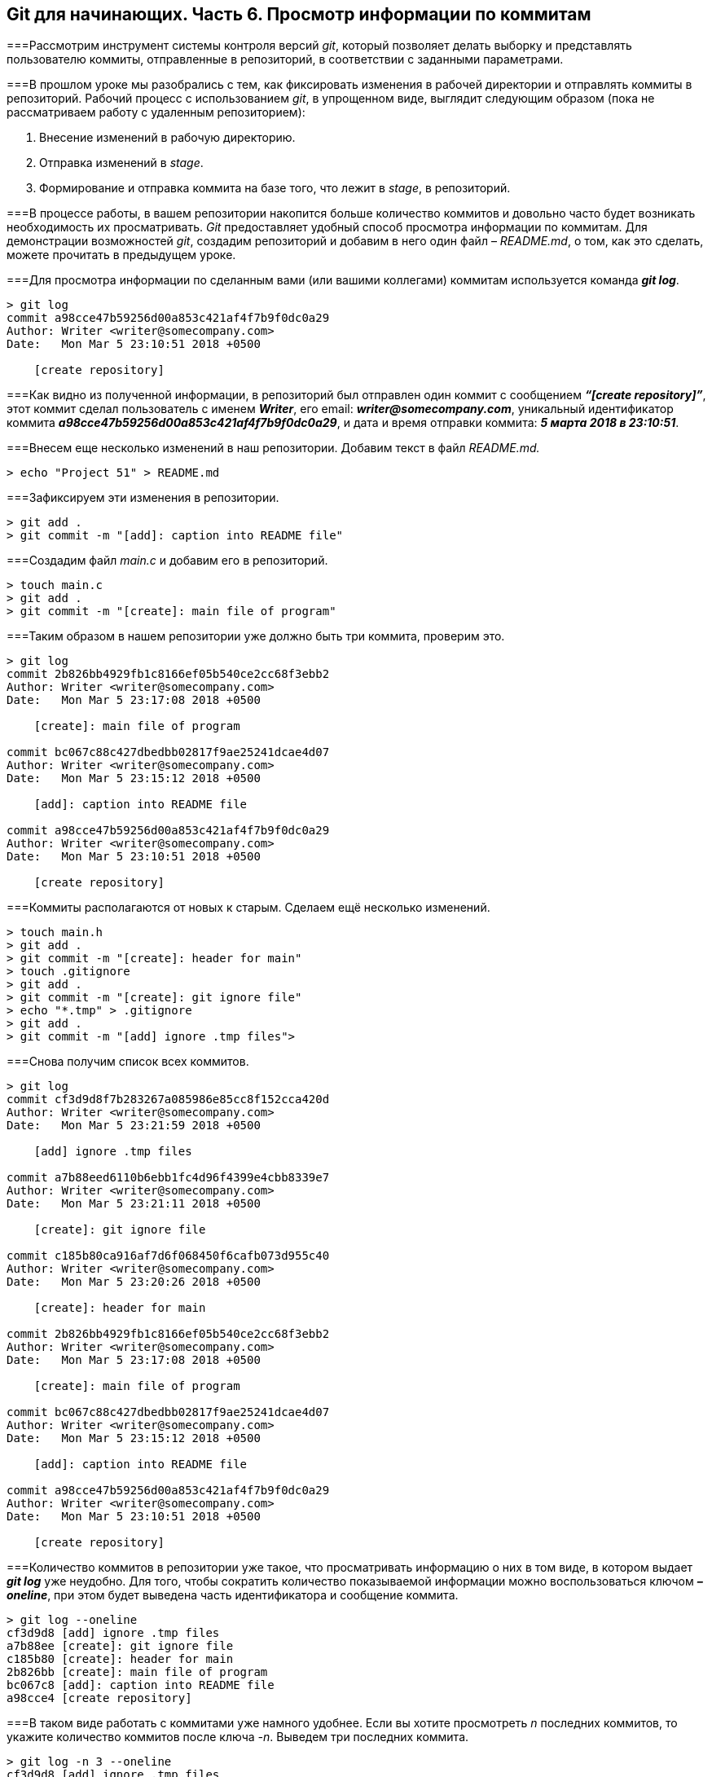 == Git для начинающих. Часть 6. Просмотр информации по коммитам
===Рассмотрим инструмент системы контроля версий _git_, который позволяет делать выборку и представлять пользователю коммиты, отправленные в репозиторий, в соответствии с заданными параметрами.

===В прошлом уроке мы разобрались с тем, как фиксировать изменения в рабочей директории и отправлять коммиты в репозиторий. Рабочий процесс с использованием _git_, в упрощенном виде, выглядит следующим образом (пока не рассматриваем работу с удаленным репозиторием):

. Внесение изменений в рабочую директорию.

. Отправка изменений в _stage_.

. Формирование и отправка коммита на базе того, что лежит в _stage_, в репозиторий.

===В процессе работы, в вашем репозитории накопится больше количество коммитов и довольно часто будет возникать необходимость их просматривать. _Git_ предоставляет удобный способ просмотра информации по коммитам. Для демонстрации возможностей _git_, создадим репозиторий и добавим в него один файл – _README.md_, о том, как это сделать, можете прочитать в предыдущем уроке.

===Для просмотра информации по сделанным вами (или вашими коллегами) коммитам используется команда *_git log_*.

----
> git log
commit a98cce47b59256d00a853c421af4f7b9f0dc0a29
Author: Writer <writer@somecompany.com>
Date:   Mon Mar 5 23:10:51 2018 +0500

    [create repository]
----

===Как видно из полученной информации, в репозиторий был отправлен один коммит с сообщением *_“[create repository]”_*, этот коммит сделал пользователь с именем *_Writer_*, его email: *_writer@somecompany.com_*, уникальный идентификатор коммита *_a98cce47b59256d00a853c421af4f7b9f0dc0a29_*, и дата и время отправки коммита: *_5 марта 2018 в 23:10:51_*.

===Внесем еще несколько изменений в наш репозитории. Добавим текст в файл _README.md._

----
> echo "Project 51" > README.md
----

===Зафиксируем эти изменения в репозитории.

----
> git add .
> git commit -m "[add]: caption into README file"
----

===Создадим файл _main.c_ и добавим его в репозиторий.

----
> touch main.c
> git add .
> git commit -m "[create]: main file of program"
----

===Таким образом в нашем репозитории уже должно быть три коммита, проверим это.

----
> git log
commit 2b826bb4929fb1c8166ef05b540ce2cc68f3ebb2
Author: Writer <writer@somecompany.com>
Date:   Mon Mar 5 23:17:08 2018 +0500

    [create]: main file of program

commit bc067c88c427dbedbb02817f9ae25241dcae4d07
Author: Writer <writer@somecompany.com>
Date:   Mon Mar 5 23:15:12 2018 +0500

    [add]: caption into README file

commit a98cce47b59256d00a853c421af4f7b9f0dc0a29
Author: Writer <writer@somecompany.com>
Date:   Mon Mar 5 23:10:51 2018 +0500

    [create repository]
----

===Коммиты располагаются от новых к старым. Сделаем ещё несколько изменений.

----
> touch main.h
> git add .
> git commit -m "[create]: header for main"
> touch .gitignore
> git add .
> git commit -m "[create]: git ignore file"
> echo "*.tmp" > .gitignore
> git add .
> git commit -m "[add] ignore .tmp files">
----

===Снова получим список всех коммитов.

----
> git log
commit cf3d9d8f7b283267a085986e85cc8f152cca420d
Author: Writer <writer@somecompany.com>
Date:   Mon Mar 5 23:21:59 2018 +0500

    [add] ignore .tmp files

commit a7b88eed6110b6ebb1fc4d96f4399e4cbb8339e7
Author: Writer <writer@somecompany.com>
Date:   Mon Mar 5 23:21:11 2018 +0500

    [create]: git ignore file

commit c185b80ca916af7d6f068450f6cafb073d955c40
Author: Writer <writer@somecompany.com>
Date:   Mon Mar 5 23:20:26 2018 +0500

    [create]: header for main

commit 2b826bb4929fb1c8166ef05b540ce2cc68f3ebb2
Author: Writer <writer@somecompany.com>
Date:   Mon Mar 5 23:17:08 2018 +0500

    [create]: main file of program

commit bc067c88c427dbedbb02817f9ae25241dcae4d07
Author: Writer <writer@somecompany.com>
Date:   Mon Mar 5 23:15:12 2018 +0500

    [add]: caption into README file

commit a98cce47b59256d00a853c421af4f7b9f0dc0a29
Author: Writer <writer@somecompany.com>
Date:   Mon Mar 5 23:10:51 2018 +0500

    [create repository]
----

===Количество коммитов в репозитории уже такое, что просматривать информацию о них в том виде, в котором выдает *_git log_* уже неудобно. Для того, чтобы сократить количество показываемой информации можно воспользоваться ключом *_–oneline_*, при этом будет выведена часть идентификатора и сообщение коммита.

----
> git log --oneline
cf3d9d8 [add] ignore .tmp files
a7b88ee [create]: git ignore file
c185b80 [create]: header for main
2b826bb [create]: main file of program
bc067c8 [add]: caption into README file
a98cce4 [create repository]
----

===В таком виде работать с коммитами уже намного удобнее. Если вы хотите просмотреть _n_ последних коммитов, то укажите количество коммитов после ключа _-n_. Выведем три последних коммита.

----
> git log -n 3 --oneline
cf3d9d8 [add] ignore .tmp files
a7b88ee [create]: git ignore file
c185b80 [create]: header for main
----

===Для вывода списка коммитов, начиная с какой-то временной метки, используйте ключ *_–since=”<date> <time>”_*. Например, получим все коммиты, сделанные после 5-го марта 2018 года 23:21.

----
> git log --since="2018-03-05 23:21:00" --oneline
cf3d9d8 [add] ignore .tmp files
a7b88ee [create]: git ignore file
----

===Для вывода списка коммитов до какой-то даты используется ключ *_–until_*. Получим список коммитов, сделанных до 5-го марта 2018 года 23:21.

----
> git log --until="2018-03-05 23:21:00" --oneline
c185b80 [create]: header for main
2b826bb [create]: main file of program
bc067c8 [add]: caption into README file
a98cce4 [create repository]
----

===Еще одним полезным ключом является *_–author_*, который позволяет вывести список коммитов, сделанных конкретным автором.

----
> git log --author="Writer" --oneline
cf3d9d8 [add] ignore .tmp files
a7b88ee [create]: git ignore file
c185b80 [create]: header for main
2b826bb [create]: main file of program
bc067c8 [add]: caption into README file
a98cce4 [create repository]
----

===В приведенном выше примере, мы вывели все коммиты сделанные пользователем с именем _Writer_. Т.к. в нашем репозитории все коммиты сделаны от имени данного автора, то при любых других именах, передаваемых параметру _–author_, мы будем получать пустой список.

===И, напоследок, рассмотрим еще один инструмент. Если вы работали с _Linux_, то наверное, сталкивались с такой программой как _grep_ – это утилита командной строки, которая, в переданном ей тексте, находит вхождения, соответствующие заданному регулярному выражению. Выведем все коммиты, в которых встречается слово _create_.

----
> git log --grep="create" --oneline
a7b88ee [create]: git ignore file
c185b80 [create]: header for main
2b826bb [create]: main file of program
a98cce4 [create repository]
----

===Теперь коммиты со словом _add_.

----
> git log --grep="add" --oneline
cf3d9d8 [add] ignore .tmp files
bc067c8 [add]: caption into README file
----

Для более продуктивного использования данной команды рекомендуем ознакомиться с возможностями утилиты _grep_. На этом мы закончим обзор команды _git log_.

====
_Отличный курс по git  делают ребята из link:https://geekbrains.ru[GeekBrains], найдите в разделе “Курсы” курс link:https://geekbrains.ru/courses[“Git. Быстрый старт”], он *бесплатный*!_
====

